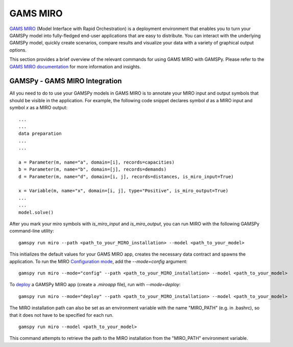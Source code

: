.. _miro:

*********
GAMS MIRO
*********

`GAMS MIRO <https://gams.com/sales/miro_facts/>`_ (Model Interface with Rapid Orchestration) is a deployment 
environment that enables you to turn your GAMSPy model into fully-fledged end-user applications that are easy 
to distribute. You can interact with the underlying GAMSPy model, quickly create scenarios, compare results 
and visualize your data with a variety of graphical output options. 

This section provides a brief overview of the relevant commands for using GAMS MIRO with GAMSPy.  
Please refer to the `GAMS MIRO documentation <https://gams.com/miro/>`_ for more information and insights.

GAMSPy - GAMS MIRO Integration
==============================

All you need to do to use your GAMSPy models in GAMS MIRO is to annotate your MIRO input and output symbols 
that should be visible in the application. For example, the following code snippet declares symbol `d` as a 
MIRO input and symbol `x` as a MIRO output: ::

    ...
    ...
    data preparation
    ...
    ...
    
    a = Parameter(m, name="a", domain=[i], records=capacities)
    b = Parameter(m, name="b", domain=[j], records=demands)
    d = Parameter(m, name="d", domain=[i, j], records=distances, is_miro_input=True)

    x = Variable(m, name="x", domain=[i, j], type="Positive", is_miro_output=True)
    ...
    ...
    model.solve()

After you mark your miro symbols with `is_miro_input` and `is_miro_output`, you can run MIRO with the following GAMSPy
command-line utility: ::

    gamspy run miro --path <path_to_your_MIRO_installation> --model <path_to_your_model>

This initializes the default values for your GAMS MIRO app, creates the necessary data contract and spawns 
the application. To run the MIRO `Configuration mode <https://www.gams.com/miro/customize.html>`_, add the 
`--mode=config` argument: ::

    gamspy run miro --mode="config" --path <path_to_your_MIRO_installation> --model <path_to_your_model>

To `deploy <https://www.gams.com/miro/deployment.html>`_ a GAMSPy MIRO app (create a `.miroapp` file), run 
with `--mode=deploy`: ::

    gamspy run miro --mode="deploy" --path <path_to_your_MIRO_installation> --model <path_to_your_model>

The MIRO installation path can also be set as an environment variable with the name "MIRO_PATH" (e.g. in .bashrc), 
so that it does not have to be specified for each run. ::

    gamspy run miro --model <path_to_your_model>

This command attempts to retrieve the path to the MIRO installation from the "MIRO_PATH" environment variable. 